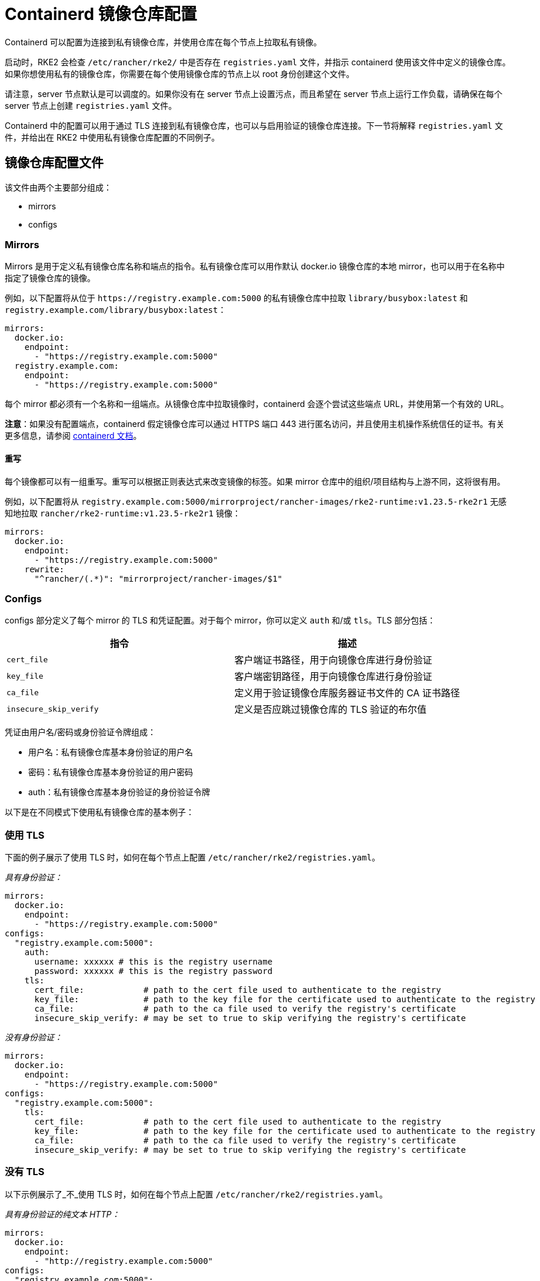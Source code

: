 = Containerd 镜像仓库配置

Containerd 可以配置为连接到私有镜像仓库，并使用仓库在每个节点上拉取私有镜像。

启动时，RKE2 会检查 `/etc/rancher/rke2/` 中是否存在 `registries.yaml` 文件，并指示 containerd 使用该文件中定义的镜像仓库。如果你想使用私有的镜像仓库，你需要在每个使用镜像仓库的节点上以 root 身份创建这个文件。

请注意，server 节点默认是可以调度的。如果你没有在 server 节点上设置污点，而且希望在 server 节点上运行工作负载，请确保在每个 server 节点上创建 `registries.yaml` 文件。

Containerd 中的配置可以用于通过 TLS 连接到私有镜像仓库，也可以与启用验证的镜像仓库连接。下一节将解释 `registries.yaml` 文件，并给出在 RKE2 中使用私有镜像仓库配置的不同例子。

== 镜像仓库配置文件

该文件由两个主要部分组成：

* mirrors
* configs

=== Mirrors

Mirrors 是用于定义私有镜像仓库名称和端点的指令。私有镜像仓库可以用作默认 docker.io 镜像仓库的本地 mirror，也可以用于在名称中指定了镜像仓库的镜像。

例如，以下配置将从位于 `+https://registry.example.com:5000+` 的私有镜像仓库中拉取 `library/busybox:latest` 和 `registry.example.com/library/busybox:latest`：

[,yaml]
----
mirrors:
  docker.io:
    endpoint:
      - "https://registry.example.com:5000"
  registry.example.com:
    endpoint:
      - "https://registry.example.com:5000"
----

每个 mirror 都必须有一个名称和一组端点。从镜像仓库中拉取镜像时，containerd 会逐个尝试这些端点 URL，并使用第一个有效的 URL。

*注意*：如果没有配置端点，containerd 假定镜像仓库可以通过 HTTPS 端口 443 进行匿名访问，并且使用主机操作系统信任的证书。有关更多信息，请参阅 https://github.com/containerd/containerd/blob/master/docs/cri/registry.md#configure-registry-endpoint[containerd 文档]。

==== 重写

每个镜像都可以有一组重写。重写可以根据正则表达式来改变镜像的标签。如果 mirror 仓库中的组织/项目结构与上游不同，这将很有用。

例如，以下配置将从 `registry.example.com:5000/mirrorproject/rancher-images/rke2-runtime:v1.23.5-rke2r1` 无感知地拉取 `rancher/rke2-runtime:v1.23.5-rke2r1` 镜像：

[,yaml]
----
mirrors:
  docker.io:
    endpoint:
      - "https://registry.example.com:5000"
    rewrite:
      "^rancher/(.*)": "mirrorproject/rancher-images/$1"
----

=== Configs

configs 部分定义了每个 mirror 的 TLS 和凭证配置。对于每个 mirror，你可以定义 `auth` 和/或 `tls`。TLS 部分包括：

|===
| 指令 | 描述

| `cert_file`
| 客户端证书路径，用于向镜像仓库进行身份验证

| `key_file`
| 客户端密钥路径，用于向镜像仓库进行身份验证

| `ca_file`
| 定义用于验证镜像仓库服务器证书文件的 CA 证书路径

| `insecure_skip_verify`
| 定义是否应跳过镜像仓库的 TLS 验证的布尔值
|===

凭证由用户名/密码或身份验证令牌组成：

* 用户名：私有镜像仓库基本身份验证的用户名
* 密码：私有镜像仓库基本身份验证的用户密码
* auth：私有镜像仓库基本身份验证的身份验证令牌

以下是在不同模式下使用私有镜像仓库的基本例子：

=== 使用 TLS

下面的例子展示了使用 TLS 时，如何在每个节点上配置 `/etc/rancher/rke2/registries.yaml`。

_具有身份验证：_

[,yaml]
----
mirrors:
  docker.io:
    endpoint:
      - "https://registry.example.com:5000"
configs:
  "registry.example.com:5000":
    auth:
      username: xxxxxx # this is the registry username
      password: xxxxxx # this is the registry password
    tls:
      cert_file:            # path to the cert file used to authenticate to the registry
      key_file:             # path to the key file for the certificate used to authenticate to the registry
      ca_file:              # path to the ca file used to verify the registry's certificate
      insecure_skip_verify: # may be set to true to skip verifying the registry's certificate
----

_没有身份验证：_

[,yaml]
----
mirrors:
  docker.io:
    endpoint:
      - "https://registry.example.com:5000"
configs:
  "registry.example.com:5000":
    tls:
      cert_file:            # path to the cert file used to authenticate to the registry
      key_file:             # path to the key file for the certificate used to authenticate to the registry
      ca_file:              # path to the ca file used to verify the registry's certificate
      insecure_skip_verify: # may be set to true to skip verifying the registry's certificate
----

=== 没有 TLS

以下示例展示了_不_使用 TLS 时，如何在每个节点上配置 `/etc/rancher/rke2/registries.yaml`。

_具有身份验证的纯文本 HTTP：_

[,yaml]
----
mirrors:
  docker.io:
    endpoint:
      - "http://registry.example.com:5000"
configs:
  "registry.example.com:5000":
    auth:
      username: xxxxxx # this is the registry username
      password: xxxxxx # this is the registry password
----

_没有身份验证的纯文本 HTTP：_

[,yaml]
----
mirrors:
  docker.io:
    endpoint:
      - "http://registry.example.com:5000"
----

____
如果使用不带 TLS 的纯文本 HTTP 镜像仓库，则需要指定 `http://` 作为端点 URI 方案，否则会默认为 `https://`。
____

要使镜像仓库更改生效，你需要在节点上启动 RKE2 之前配置此文件，或者在每个配置的节点上重启 RKE2。
